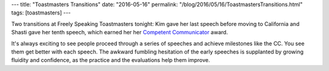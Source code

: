 ---
title: "Toastmasters Transitions"
date: "2016-05-16"
permalink: "/blog/2016/05/16/ToastmastersTransitions.html"
tags: [toastmasters]
---



Two transitions at Freely Speaking Toastmasters tonight:
Kim gave her last speech before moving to California
and Shasti gave her tenth speech,
which earned her her `Competent Communicator`_ award.

It's always exciting to see people proceed through a series of speeches
and achieve milestones like the CC.
You see them get better with each speech.
The awkward fumbling hesitation of the early speeches
is supplanted by growing fluidity and confidence,
as the practice and the evaluations help them improve.

.. _Competent Communicator:
    http://sixminutes.dlugan.com/toastmasters-speech-0-competent-communicator/

.. _permalink:
    /blog/2016/05/16/ToastmastersTransitions.html
